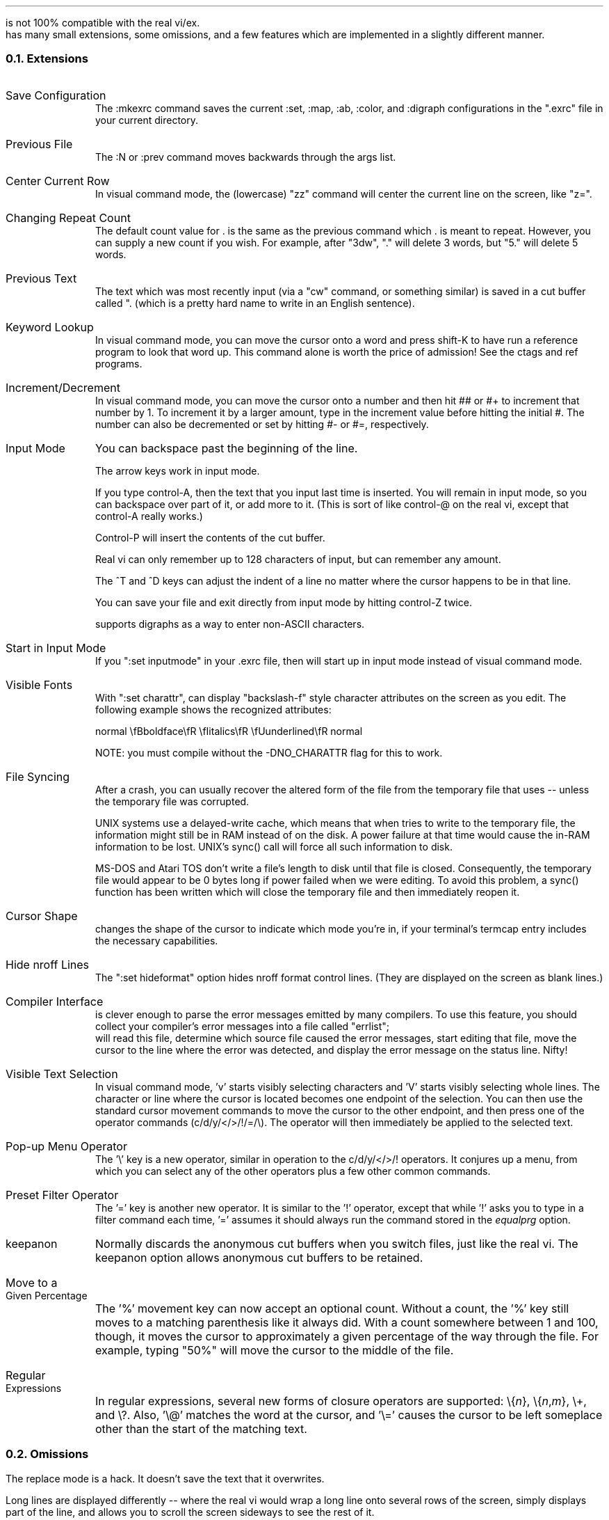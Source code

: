 .Go 8 "DIFFERENCES BETWEEN \*E & BSD VI/EX"
.PP
\*E is not 100% compatible with the real vi/ex.
\*E has many small extensions, some omissions, and a few features which
are implemented in a slightly different manner.
.NH 2
Extensions
.IP "Save Configuration" 1i
The :mkexrc command saves the current :set, :map, :ab, :color, and :digraph
configurations in the ".exrc" file in your current directory.
.IP "Previous File" 1i
The :N or :prev command moves backwards through the args list.
.IP "Center Current Row" 1i
In visual command mode, the (lowercase) "zz" command will center the current
line on the screen, like "z=".
.IP "Changing Repeat Count" 1i
The default count value for . is the same as the previous command
which . is meant to repeat.
However, you can supply a new count if you wish.
For example, after "3dw", "." will delete 3 words,
but "5." will delete 5 words.
.IP "Previous Text" 1i
The text which was most recently input
(via a "cw" command, or something similar)
is saved in a cut buffer called ". (which
is a pretty hard name to write in an English sentence).
.IP "Keyword Lookup" 1i
In visual command mode, you can move the cursor onto a word and press
shift-K to have \*E run a reference program to look that word up.
This command alone is worth the price of admission!
See the ctags and ref programs.
.IP "Increment/Decrement" 1i
In visual command mode, you can move the cursor onto a number and
then hit ## or #+ to increment that number by 1.
To increment it by a larger amount,
type in the increment value before hitting the initial #.
The number can also be decremented or set by hitting #- or #=, respectively.
.IP "Input Mode" 1i
You can backspace past the beginning of the line.
.IP "" 1i
The arrow keys work in input mode.
.IP "" 1i
If you type control-A, then the text that you input last time is inserted.
You will remain in input mode, so you can backspace over part of it,
or add more to it.
(This is sort of like control-@ on the real vi,
except that control-A really works.)
.IP "" 1i
Control-P will insert the contents of the cut buffer.
.IP "" 1i
Real vi can only remember up to 128 characters of input,
but \*E can remember any amount.
.IP "" 1i
The ^T and ^D keys can adjust the indent of a line no matter where
the cursor happens to be in that line.
.IP "" 1i
You can save your file and exit \*E directly from input mode by hitting
control-Z twice.
.IP "" 1i
\*E supports digraphs as a way to enter non-ASCII characters.
.IP "Start in Input Mode" 1i
If you ":set inputmode" in your .exrc file, then \*E will start up in
input mode instead of visual command mode.
.IP "Visible Fonts" 1i
With ":set charattr", \*E can display "backslash-f" style character attributes on the
screen as you edit.
The following example shows the recognized attributes:
.sp
.ti +0.5i
normal \\fBboldface\\fR \\fIitalics\\fR \\fUunderlined\\fR normal
.sp
NOTE: you must compile \*E without the -DNO_CHARATTR flag for
this to work.
.IP "File Syncing" 1i
After a crash, you can usually recover the altered form of the file
from the temporary file that \*E uses -- unless the temporary file was
corrupted.
.IP "" 1i
UNIX systems use a delayed-write cache, which means that when \*E tries to
write to the temporary file, the information might still be in RAM instead
of on the disk.
A power failure at that time would cause the in-RAM information to be lost.
UNIX's sync() call will force all such information to disk.
.IP "" 1i
MS-DOS and Atari TOS don't write a file's length to disk until that file
is closed.
Consequently, the temporary file would appear to be 0 bytes long if power
failed when we were editing.
To avoid this problem, a sync() function has been written which will close
the temporary file and then immediately reopen it.
.IP "Cursor Shape" 1i
\*E changes the shape of the cursor to indicate which mode you're in,
if your terminal's termcap entry includes the necessary capabilities.
.IP "Hide nroff Lines" 1i
The ":set hideformat" option hides nroff format control lines.
(They are displayed on the screen as blank lines.)
.ne 7
.IP "Compiler Interface" 1i
\*E is clever enough to parse the error messages emitted by many compilers.
To use this feature,
you should collect your compiler's error messages into a file called "errlist";
\*E will read this file,
determine which source file caused the error messages,
start editing that file,
move the cursor to the line where the error was detected,
and display the error message on the status line.
Nifty!
.IP "Visible Text Selection" 1i
In visual command mode, 'v' starts visibly selecting characters and
\&'V' starts visibly selecting whole lines.
The character or line where the cursor is located becomes one
endpoint of the selection.
You can then use the standard cursor movement commands to move the cursor
to the other endpoint, and then press one of the operator commands
(c/d/y/</>/!/=/\\).
The operator will then immediately be applied to the selected text.
.IP "Pop-up Menu Operator" 1i
The '\\' key is a new operator,
similar in operation to the c/d/y/</>/! operators.
It conjures up a menu, from which you can select any of the other
operators plus a few other common commands.
.IP "Preset Filter Operator" 1i
The '=' key is another new operator.
It is similar to the '!' operator, except that while
\&'!' asks you to type in a filter command each time,
\&'=' assumes it should always run the command stored in the \fIequalprg\fR option.
.IP "keepanon" 1i
Normally \*E discards the anonymous cut buffers when you switch files,
just like the real vi.
The keepanon option allows anonymous cut buffers to be retained.
.IP "Move to a Given Percentage" 1i
The '%' movement key can now accept an optional count.
Without a count, the '%' key still moves to a matching parenthesis
like it always did.
With a count somewhere between 1 and 100, though, it moves the cursor to
approximately a given percentage of the way through the file.
For example, typing "50%" will move the cursor to the middle of the file.
.IP "Regular Expressions"
In regular expressions, several new forms of closure operators are supported:
\e{\fIn\fR}, \e{\fIn\fR,\fIm\fR}, \e+, and \e?.
Also, '\e@' matches the word at the cursor, and '\e=' causes the cursor to
be left someplace other than the start of the matching text.
.NH 2
Omissions
.PP
The replace mode is a hack.
It doesn't save the text that it overwrites.
.PP
Long lines are displayed differently -- where the real vi would
wrap a long line onto several rows of the screen, \*E simply
displays part of the line, and allows you to scroll the screen
sideways to see the rest of it.
.PP
The ":preserve" and ":recover" commands are missing.
So is the -r flag.
I've never had a good reason to use ":preserve",
and since ":recover" is used so rarely
I decided to implement it as a separate program.
There's no need to load the recovery code into memory every
time you edit a file, I figured.
.PP
LISP support is missing.
However, the = key is still an operator that reformats lines of text.
By default, it reformats lines by sending them through the \fIfmt\fP filter,
but you could write your own LISP beautifier and configure elvis to use it.
Key mappings could take care of most other differences.
Auto-indent is the only thing that is irrecoverably lost.
.PP
Autoindent mode acts a little different from the real vi, anyway.
It doesn't handle ^^D or 0^D correctly.
On the other hand, it \fIdoes\fP allow ^D and ^T to be used anywhere in the
line, to adjust the indentation for the whole line.
